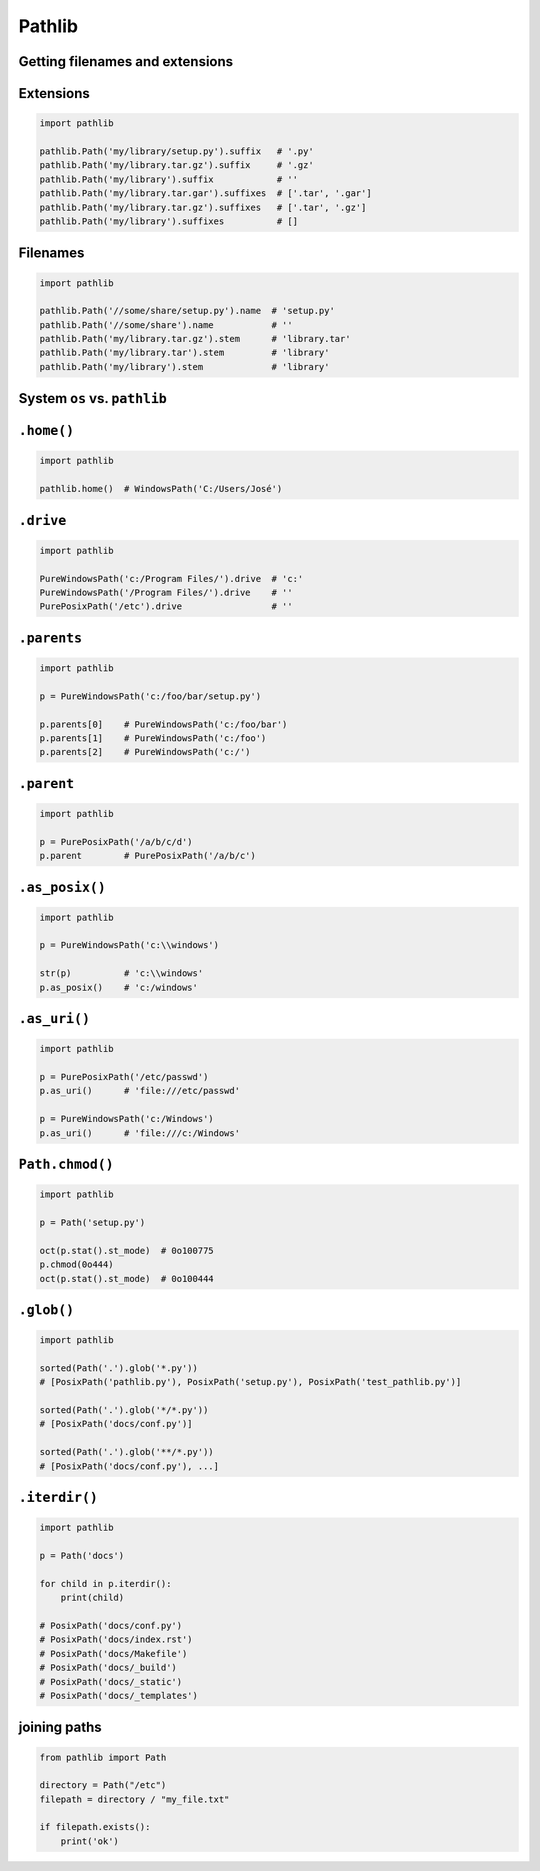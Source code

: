 Pathlib
=======


Getting filenames and extensions
-------------------------------------------------------------------------------

Extensions
----------
.. code-block:: python

    import pathlib

    pathlib.Path('my/library/setup.py').suffix   # '.py'
    pathlib.Path('my/library.tar.gz').suffix     # '.gz'
    pathlib.Path('my/library').suffix            # ''
    pathlib.Path('my/library.tar.gar').suffixes  # ['.tar', '.gar']
    pathlib.Path('my/library.tar.gz').suffixes   # ['.tar', '.gz']
    pathlib.Path('my/library').suffixes          # []

Filenames
---------
.. code-block:: python

    import pathlib

    pathlib.Path('//some/share/setup.py').name  # 'setup.py'
    pathlib.Path('//some/share').name           # ''
    pathlib.Path('my/library.tar.gz').stem      # 'library.tar'
    pathlib.Path('my/library.tar').stem         # 'library'
    pathlib.Path('my/library').stem             # 'library'


System ``os`` vs. ``pathlib``
-------------------------------------------------------------------------------
.. csv-table:: System ``os`` vs. ``pathlib``
    :header-rows: 1
    :file: data/system-os-vs-pathlib.csv

``.home()``
-------------------------------------------------------------------------------
.. code-block:: python

    import pathlib

    pathlib.home()  # WindowsPath('C:/Users/José')

``.drive``
-------------------------------------------------------------------------------
.. code-block:: python

    import pathlib

    PureWindowsPath('c:/Program Files/').drive  # 'c:'
    PureWindowsPath('/Program Files/').drive    # ''
    PurePosixPath('/etc').drive                 # ''

``.parents``
-------------------------------------------------------------------------------
.. code-block:: python

    import pathlib

    p = PureWindowsPath('c:/foo/bar/setup.py')

    p.parents[0]    # PureWindowsPath('c:/foo/bar')
    p.parents[1]    # PureWindowsPath('c:/foo')
    p.parents[2]    # PureWindowsPath('c:/')

``.parent``
-------------------------------------------------------------------------------
.. code-block:: python

    import pathlib

    p = PurePosixPath('/a/b/c/d')
    p.parent        # PurePosixPath('/a/b/c')

``.as_posix()``
-------------------------------------------------------------------------------
.. code-block:: python

    import pathlib

    p = PureWindowsPath('c:\\windows')

    str(p)          # 'c:\\windows'
    p.as_posix()    # 'c:/windows'

``.as_uri()``
-------------------------------------------------------------------------------
.. code-block:: python

    import pathlib

    p = PurePosixPath('/etc/passwd')
    p.as_uri()      # 'file:///etc/passwd'

    p = PureWindowsPath('c:/Windows')
    p.as_uri()      # 'file:///c:/Windows'

``Path.chmod()``
-------------------------------------------------------------------------------
.. code-block:: python

    import pathlib

    p = Path('setup.py')

    oct(p.stat().st_mode)  # 0o100775
    p.chmod(0o444)
    oct(p.stat().st_mode)  # 0o100444

``.glob()``
-------------------------------------------------------------------------------
.. code-block:: python

    import pathlib

    sorted(Path('.').glob('*.py'))
    # [PosixPath('pathlib.py'), PosixPath('setup.py'), PosixPath('test_pathlib.py')]

    sorted(Path('.').glob('*/*.py'))
    # [PosixPath('docs/conf.py')]

    sorted(Path('.').glob('**/*.py'))
    # [PosixPath('docs/conf.py'), ...]

``.iterdir()``
-------------------------------------------------------------------------------
.. code-block:: python

    import pathlib

    p = Path('docs')

    for child in p.iterdir():
        print(child)

    # PosixPath('docs/conf.py')
    # PosixPath('docs/index.rst')
    # PosixPath('docs/Makefile')
    # PosixPath('docs/_build')
    # PosixPath('docs/_static')
    # PosixPath('docs/_templates')

joining paths
-------------------------------------------------------------------------------
.. code-block:: python

    from pathlib import Path

    directory = Path("/etc")
    filepath = directory / "my_file.txt"

    if filepath.exists():
        print('ok')
